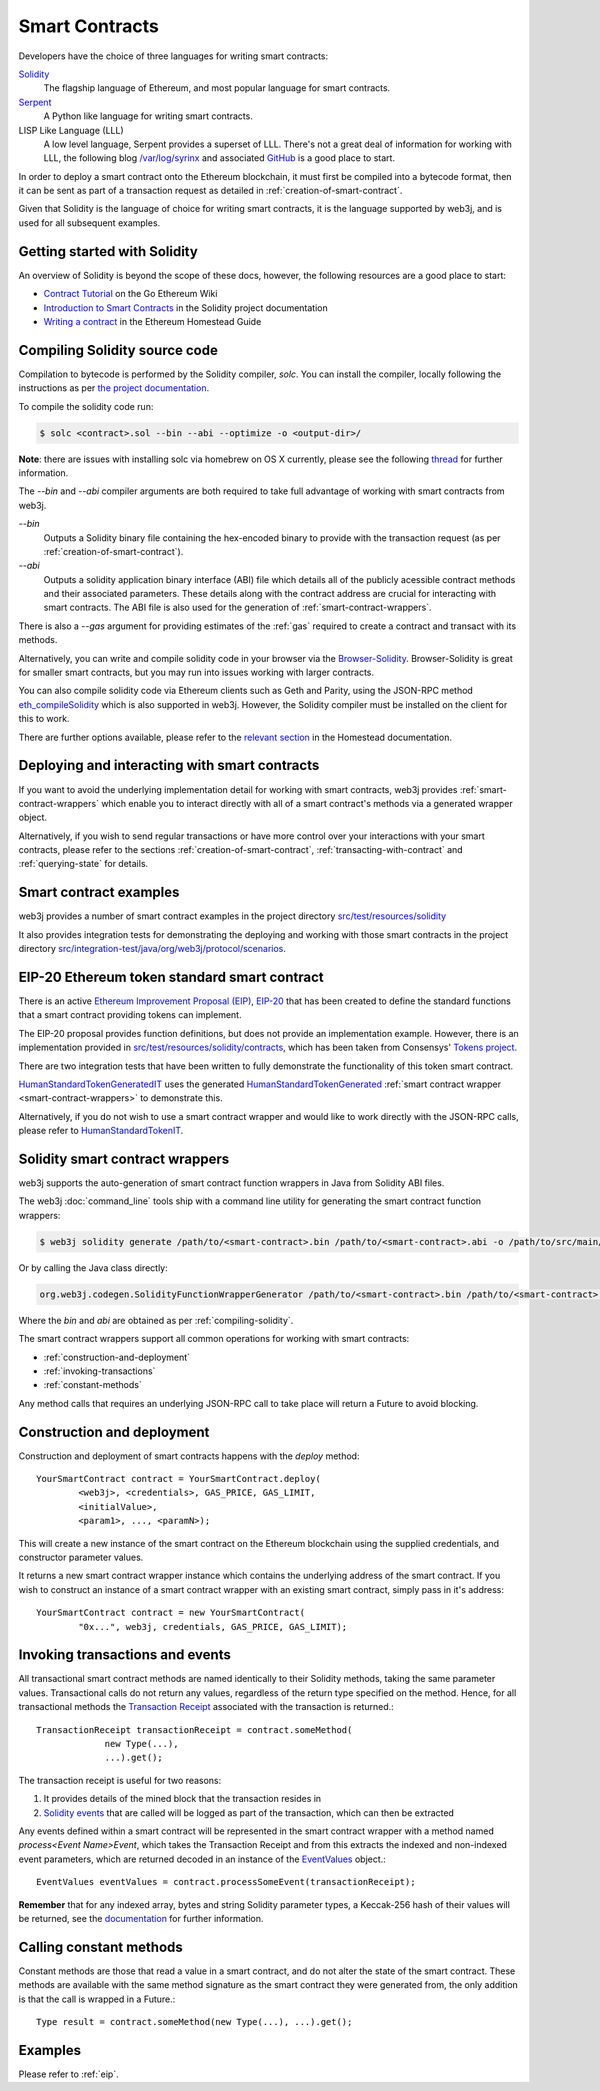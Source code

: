 Smart Contracts
===============

Developers have the choice of three languages for writing smart contracts:

`Solidity <https://solidity.readthedocs.io/>`_
  The flagship language of Ethereum, and most popular language for smart contracts.

`Serpent <https://github.com/ethereum/wiki/wiki/Serpent>`_
  A Python like language for writing smart contracts.

LISP Like Language (LLL)
  A low level language, Serpent provides a superset of LLL. There's not a great deal of information
  for working with LLL, the following blog `/var/log/syrinx <http://blog.syrinx.net/>`_ and
  associated `GitHub <https://github.com/zigguratt/lll-resurrected>`_ is a good place to start.


In order to deploy a smart contract onto the Ethereum blockchain, it must first be compiled into
a bytecode format, then it can be sent as part of a transaction request as detailed in
:ref:`creation-of-smart-contract`.

Given that Solidity is the language of choice for writing smart contracts, it is the language
supported by web3j, and is used for all subsequent examples.


Getting started with Solidity
-----------------------------

An overview of Solidity is beyond the scope of these docs, however, the following resources are a
good place to start:

- `Contract Tutorial <https://github.com/ethereum/go-ethereum/wiki/Contract-Tutorial>`_ on the Go
  Ethereum Wiki
- `Introduction to Smart Contracts <http://solidity.readthedocs.io/en/develop/introduction-to-smart-contracts.html>`_
  in the Solidity project documentation
- `Writing a contract <https://ethereum-homestead.readthedocs.io/en/latest/contracts-and-transactions/contracts.html#writing-a-contract>`_
  in the Ethereum Homestead Guide

.. _compiling-solidity:

Compiling Solidity source code
------------------------------

Compilation to bytecode is performed by the Solidity compiler, *solc*. You can install the compiler,
locally following the instructions as per
`the project documentation <https://solidity.readthedocs.io/en/latest/installing-solidity.html>`_.

To compile the solidity code run:

.. code-block:: bash

   $ solc <contract>.sol --bin --abi --optimize -o <output-dir>/

**Note**: there are issues with installing solc via homebrew on OS X currently, please see the
following `thread <https://github.com/ethereum/cpp-ethereum/issues/3173#issuecomment-255991056>`_
for further information.

The *--bin* and *--abi* compiler arguments are both required to take full advantage of working
with smart contracts from web3j.

*--bin*
  Outputs a Solidity binary file containing the hex-encoded binary to provide with the transaction
  request (as per :ref:`creation-of-smart-contract`).

*--abi*
  Outputs a solidity application binary interface (ABI) file which details all of the publicly
  acessible contract methods and their associated parameters. These details along with the
  contract address are crucial for interacting with smart contracts. The ABI file is also used for
  the generation of :ref:`smart-contract-wrappers`.

There is also a *--gas* argument for providing estimates of the :ref:`gas` required to create a
contract and transact with its methods.


Alternatively, you can write and compile solidity code in your browser via the
`Browser-Solidity <https://ethereum.github.io/browser-solidity/>`_. Browser-Solidity is great for
smaller smart contracts, but you may run into issues working with larger contracts.

You can also compile solidity code via Ethereum clients such as Geth and Parity, using the JSON-RPC
method `eth_compileSolidity <https://github.com/ethereum/wiki/wiki/JSON-RPC#eth_compilesolidity>`_
which is also supported in web3j. However, the Solidity compiler must be installed on the client
for this to work.

There are further options available, please refer to the
`relevant section <https://ethereum-homestead.readthedocs.io/en/latest/contracts-and-transactions/contracts.html#compiling-a-contract>`_
in the Homestead documentation.


Deploying and interacting with smart contracts
----------------------------------------------

If you want to avoid the underlying implementation detail for working with smart contracts, web3j
provides :ref:`smart-contract-wrappers` which enable you to interact directly with all of a smart
contract's methods via a generated wrapper object.

Alternatively, if you wish to send regular transactions or have more control over your
interactions with your smart contracts, please refer to the sections
:ref:`creation-of-smart-contract`, :ref:`transacting-with-contract` and :ref:`querying-state`
for details.


Smart contract examples
-----------------------

web3j provides a number of smart contract examples in the project directory
`src/test/resources/solidity <https://github.com/web3j/web3j/tree/master/src/test/resources/solidity>`_

It also provides integration tests for demonstrating the deploying and working with those smart
contracts in the project directory
`src/integration-test/java/org/web3j/protocol/scenarios <https://github.com/web3j/web3j/tree/master/src/integration-test/java/org/web3j/protocol/scenarios>`_.


.. image:: /images/smart_contract.png

.. _eip:

EIP-20 Ethereum token standard smart contract
---------------------------------------------

There is an active `Ethereum Improvement Proposal (EIP) <https://github.com/ethereum/EIPs>`_,
`EIP-20 <https://github.com/ethereum/EIPs/issues/20>`_ that has been created to define the standard
functions that a smart contract providing tokens can implement.

The EIP-20 proposal provides function definitions, but does not provide an implementation example.
However, there is an implementation provided in
`src/test/resources/solidity/contracts <https://github.com/web3j/web3j/tree/master/src/test/resources/solidity/contracts>`_,
which has been taken from Consensys'
`Tokens project <https://github.com/ConsenSys/Tokens>`_.

There are two integration tests that have been written to fully demonstrate the functionality of
this token smart contract.

`HumanStandardTokenGeneratedIT <https://github.com/web3j/web3j/tree/master/src/integration-test/java/org/web3j/protocol/scenarios/HumanStandardTokenGeneratedIT.java>`_
uses the generated
`HumanStandardTokenGenerated <https://github.com/web3j/web3j/tree/master/src/integration-test/java/org/web3j/generated/HumanStandardTokenGenerated.java>`_
:ref:`smart contract wrapper <smart-contract-wrappers>` to demonstrate this.

Alternatively, if you do not wish to use a smart contract wrapper and would like to work directly
with the JSON-RPC calls, please refer to
`HumanStandardTokenIT <https://github.com/web3j/web3j/tree/master/src/integration-test/java/org/web3j/protocol/scenarios/HumanStandardTokenIT.java>`_.


.. _smart-contract-wrappers:

Solidity smart contract wrappers
--------------------------------

web3j supports the auto-generation of smart contract function wrappers in Java from Solidity ABI
files.

The web3j :doc:`command_line` tools ship with a command line utility for generating the smart contract function wrappers:

.. code-block:: bash

   $ web3j solidity generate /path/to/<smart-contract>.bin /path/to/<smart-contract>.abi -o /path/to/src/main/java -p com.your.organisation.name

Or by calling the Java class directly:

.. code-block:: bash

   org.web3j.codegen.SolidityFunctionWrapperGenerator /path/to/<smart-contract>.bin /path/to/<smart-contract>.abi -o /path/to/src/main/java -p com.your.organisation.name

Where the *bin* and *abi* are obtained as per :ref:`compiling-solidity`.

The smart contract wrappers support all common operations for working with smart contracts:

- :ref:`construction-and-deployment`
- :ref:`invoking-transactions`
- :ref:`constant-methods`

Any method calls that requires an underlying JSON-RPC call to take place will return a Future to
avoid blocking.


.. _construction-and-deployment:

Construction and deployment
---------------------------

Construction and deployment of smart contracts happens with the *deploy* method::

   YourSmartContract contract = YourSmartContract.deploy(
           <web3j>, <credentials>, GAS_PRICE, GAS_LIMIT,
           <initialValue>,
           <param1>, ..., <paramN>);

This will create a new instance of the smart contract on the Ethereum blockchain using the
supplied credentials, and constructor parameter values.

It returns a new smart contract wrapper instance which contains the underlying address of the
smart contract. If you wish to construct an instance of a smart contract wrapper with an existing
smart contract, simply pass in it's address::

   YourSmartContract contract = new YourSmartContract(
           "0x...", web3j, credentials, GAS_PRICE, GAS_LIMIT);


.. _invoking-transactions:

Invoking transactions and events
--------------------------------

All transactional smart contract methods are named identically to their Solidity methods, taking
the same parameter values. Transactional calls do not return any values, regardless of the return
type specified on the method. Hence, for all transactional methods the
`Transaction Receipt <https://github.com/ethereum/wiki/wiki/JSON-RPC#eth_gettransactionreceipt>`_
associated with the transaction is returned.::

   TransactionReceipt transactionReceipt = contract.someMethod(
                new Type(...),
                ...).get();


The transaction receipt is useful for two reasons:

#. It provides details of the mined block that the transaction resides in
#. `Solidity events <http://solidity.readthedocs.io/en/develop/contracts.html?highlight=events#events>`_ that
   are called will be logged as part of the transaction, which can then be extracted

Any events defined within a smart contract will be represented in the smart contract wrapper with
a method named *process<Event Name>Event*, which takes the Transaction Receipt and from this
extracts the indexed and non-indexed event parameters, which are returned decoded in an instance of
the
`EventValues <https://github.com/web3j/web3j/blob/master/src/main/java/org/web3j/abi/EventValues.java>`_
object.::

   EventValues eventValues = contract.processSomeEvent(transactionReceipt);

**Remember** that for any indexed array, bytes and string Solidity parameter
types, a Keccak-256 hash of their values will be returned, see the
`documentation <http://solidity.readthedocs.io/en/latest/contracts.html#events>`_
for further information.


.. _constant-methods:

Calling constant methods
------------------------

Constant methods are those that read a value in a smart contract, and do not alter the state of
the smart contract. These methods are available with the same method signature as the smart
contract they were generated from, the only addition is that the call is wrapped in a Future.::

   Type result = contract.someMethod(new Type(...), ...).get();


Examples
--------

Please refer to :ref:`eip`.
